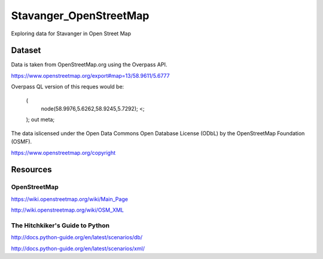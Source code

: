 =======================
Stavanger_OpenStreetMap
=======================

Exploring data for Stavanger in Open Street Map

-------
Dataset
-------

Data is taken from OpenStreetMap.org using the Overpass API.

https://www.openstreetmap.org/export#map=13/58.9611/5.6777

Overpass QL version of this reques would be:

    (
        node(58.9976,5.6262,58.9245,5.7292);
        <;
    );
    out meta;

The data islicensed under the Open Data Commons Open Database License (ODbL)
by the OpenStreetMap Foundation (OSMF).

https://www.openstreetmap.org/copyright

---------
Resources
---------

^^^^^^^^^^^^^
OpenStreetMap
^^^^^^^^^^^^^

https://wiki.openstreetmap.org/wiki/Main_Page

http://wiki.openstreetmap.org/wiki/OSM_XML

^^^^^^^^^^^^^^^^^^^^^^^^^^^^^^^^
The Hitchkiker's Guide to Python
^^^^^^^^^^^^^^^^^^^^^^^^^^^^^^^^

http://docs.python-guide.org/en/latest/scenarios/db/

http://docs.python-guide.org/en/latest/scenarios/xml/

